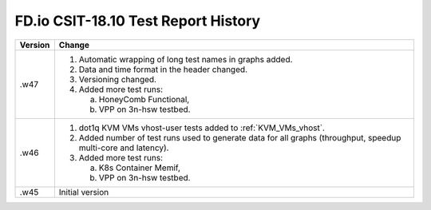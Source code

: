 FD.io CSIT-18.10 Test Report History
====================================

+---------+--------------------------------------------------------------------+
| Version | Change                                                             |
+=========+====================================================================+
| .w47    | 1. Automatic wrapping of long test names in graphs added.          |
|         | 2. Data and time format in the header changed.                     |
|         | 3. Versioning changed.                                             |
|         | 4. Added more test runs:                                           |
|         |                                                                    |
|         |    a. HoneyComb Functional,                                        |
|         |    b. VPP on 3n-hsw testbed.                                       |
|         |                                                                    |
+---------+--------------------------------------------------------------------+
| .w46    | 1. dot1q KVM VMs vhost-user tests added to                         |
|         |    :ref:`KVM_VMs_vhost`.                                           |
|         |                                                                    |
|         | 2. Added number of test runs used to generate data for all graphs  |
|         |    (throughput, speedup multi-core and latency).                   |
|         |                                                                    |
|         | 3. Added more test runs:                                           |
|         |                                                                    |
|         |    a. K8s Container Memif,                                         |
|         |    b. VPP on 3n-hsw testbed.                                       |
|         |                                                                    |
+---------+--------------------------------------------------------------------+
| .w45    | Initial version                                                    |
+---------+--------------------------------------------------------------------+
